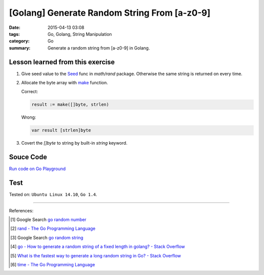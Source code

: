 [Golang] Generate Random String From [a-z0-9]
#############################################

:date: 2015-04-13 03:08
:tags: Go, Golang, String Manipulation
:category: Go
:summary: Generate a random string from [a-z0-9] in Golang.

Lesson learned from this exercise
+++++++++++++++++++++++++++++++++

1. Give seed value to the Seed_ func in `math/rand` package. Otherwise the same
   string is returned on every time.

2. Allocate the byte array with make_ function.

   Correct:

   .. code-block:: go

     result := make([]byte, strlen)

   Wrong:

   .. code-block:: go

     var result [strlen]byte

3. Covert the `[]byte` to string by built-in *string* keyword.

Souce Code
++++++++++

`Run code on Go Playground <https://play.golang.org/p/cIG85Za6LI>`_

.. show_github_file:: siongui userpages content/code/go-random-string/a-z0-9.go

Test
++++

.. show_github_file:: siongui userpages content/code/go-random-string/a-z0-9_test.go


Tested on: ``Ubuntu Linux 14.10``, ``Go 1.4``.

----

References:

.. [1] Google Search `go random number <https://www.google.com/search?q=go+random+number>`_

.. [2] `rand - The Go Programming Language <http://golang.org/pkg/math/rand/>`_

.. [3] Google Search `go random string <https://www.google.com/search?q=go+random+string>`_

.. [4] `go - How to generate a random string of a fixed length in golang? - Stack Overflow <http://stackoverflow.com/questions/22892120/how-to-generate-a-random-string-of-a-fixed-length-in-golang>`_

.. [5] `What is the fastest way to generate a long random string in Go? - Stack Overflow <http://stackoverflow.com/questions/12771930/what-is-the-fastest-way-to-generate-a-long-random-string-in-go>`_

.. [6] `time - The Go Programming Language <http://golang.org/pkg/time/>`_



.. _Go: https://golang.org/

.. _Seed: http://golang.org/pkg/math/rand/#Seed

.. _make: http://tour.golang.org/moretypes/9
